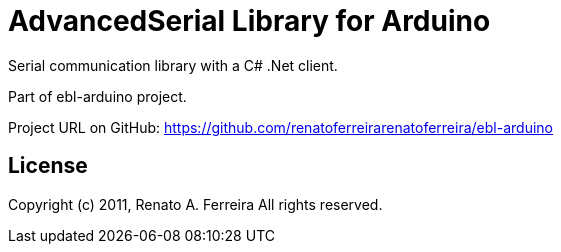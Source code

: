 = AdvancedSerial Library for Arduino =

Serial communication library with a C# .Net client.

Part of ebl-arduino project.

Project URL on GitHub: https://github.com/renatoferreirarenatoferreira/ebl-arduino

== License ==

Copyright (c) 2011, Renato A. Ferreira
All rights reserved.
